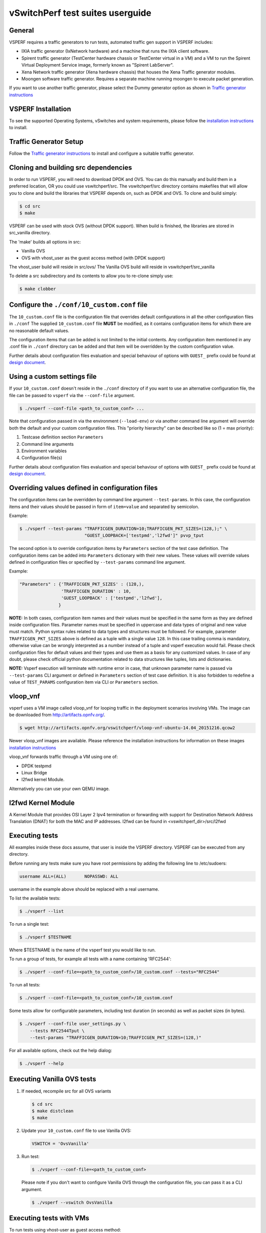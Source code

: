 .. This work is licensed under a Creative Commons Attribution 4.0 International License.
.. http://creativecommons.org/licenses/by/4.0
.. (c) OPNFV, Intel Corporation, AT&T and others.

vSwitchPerf test suites userguide
---------------------------------

General
^^^^^^^

VSPERF requires a traffic generators to run tests, automated traffic gen
support in VSPERF includes:

- IXIA traffic generator (IxNetwork hardware) and a machine that runs the IXIA
  client software.
- Spirent traffic generator (TestCenter hardware chassis or TestCenter virtual
  in a VM) and a VM to run the Spirent Virtual Deployment Service image,
  formerly known as "Spirent LabServer".
- Xena Network traffic generator (Xena hardware chassis) that houses the Xena
  Traffic generator modules.
- Moongen software traffic generator. Requires a separate machine running
  moongen to execute packet generation.

If you want to use another traffic generator, please select the Dummy generator
option as shown in `Traffic generator instructions
<http://artifacts.opnfv.org/vswitchperf/docs/configguide/trafficgen.html>`__

VSPERF Installation
^^^^^^^^^^^^^^^^^^^

To see the supported Operating Systems, vSwitches and system requirements,
please follow the `installation instructions
<http://artifacts.opnfv.org/vswitchperf/docs/configguide/installation.html>`__ to
install.

Traffic Generator Setup
^^^^^^^^^^^^^^^^^^^^^^^

Follow the `Traffic generator instructions
<http://artifacts.opnfv.org/vswitchperf/docs/configguide/trafficgen.html>`__ to
install and configure a suitable traffic generator.

Cloning and building src dependencies
^^^^^^^^^^^^^^^^^^^^^^^^^^^^^^^^^^^^^

In order to run VSPERF, you will need to download DPDK and OVS. You can
do this manually and build them in a preferred location, OR you could
use vswitchperf/src. The vswitchperf/src directory contains makefiles
that will allow you to clone and build the libraries that VSPERF depends
on, such as DPDK and OVS. To clone and build simply:

.. code-block:: console

    $ cd src
    $ make

VSPERF can be used with stock OVS (without DPDK support). When build
is finished, the libraries are stored in src_vanilla directory.

The 'make' builds all options in src:

* Vanilla OVS
* OVS with vhost_user as the guest access method (with DPDK support)

The vhost_user build will reside in src/ovs/
The Vanilla OVS build will reside in vswitchperf/src_vanilla

To delete a src subdirectory and its contents to allow you to re-clone simply
use:

.. code-block:: console

     $ make clobber

Configure the ``./conf/10_custom.conf`` file
^^^^^^^^^^^^^^^^^^^^^^^^^^^^^^^^^^^^^^^^^^^^

The ``10_custom.conf`` file is the configuration file that overrides
default configurations in all the other configuration files in ``./conf``
The supplied ``10_custom.conf`` file **MUST** be modified, as it contains
configuration items for which there are no reasonable default values.

The configuration items that can be added is not limited to the initial
contents. Any configuration item mentioned in any .conf file in
``./conf`` directory can be added and that item will be overridden by
the custom configuration value.

Further details about configuration files evaluation and special behaviour
of options with ``GUEST_`` prefix could be found at `design document
<http://artifacts.opnfv.org/vswitchperf/docs/design/vswitchperf_design.html#configuration>`__.

Using a custom settings file
^^^^^^^^^^^^^^^^^^^^^^^^^^^^

If your ``10_custom.conf`` doesn't reside in the ``./conf`` directory
of if you want to use an alternative configuration file, the file can
be passed to ``vsperf`` via the ``--conf-file`` argument.

.. code-block:: console

    $ ./vsperf --conf-file <path_to_custom_conf> ...

Note that configuration passed in via the environment (``--load-env``)
or via another command line argument will override both the default and
your custom configuration files. This "priority hierarchy" can be
described like so (1 = max priority):

1. Testcase definition section ``Parameters``
2. Command line arguments
3. Environment variables
4. Configuration file(s)

Further details about configuration files evaluation and special behaviour
of options with ``GUEST_`` prefix could be found at `design document
<http://artifacts.opnfv.org/vswitchperf/docs/design/vswitchperf_design.html#configuration>`__.

Overriding values defined in configuration files
^^^^^^^^^^^^^^^^^^^^^^^^^^^^^^^^^^^^^^^^^^^^^^^^

The configuration items can be overridden by command line argument
``--test-params``. In this case, the configuration items and
their values should be passed in form of ``item=value`` and separated
by semicolon.

Example:

.. code:: console

    $ ./vsperf --test-params "TRAFFICGEN_DURATION=10;TRAFFICGEN_PKT_SIZES=(128,);" \
                             "GUEST_LOOPBACK=['testpmd','l2fwd']" pvvp_tput

The second option is to override configuration items by ``Parameters`` section
of the test case definition. The configuration items can be added into ``Parameters``
dictionary with their new values. These values will override values defined in
configuration files or specified by ``--test-params`` command line argument.

Example:

.. code:: python

    "Parameters" : {'TRAFFICGEN_PKT_SIZES' : (128,),
                    'TRAFFICGEN_DURATION' : 10,
                    'GUEST_LOOPBACK' : ['testpmd','l2fwd'],
                   }

**NOTE:** In both cases, configuration item names and their values must be specified
in the same form as they are defined inside configuration files. Parameter names
must be specified in uppercase and data types of original and new value must match.
Python syntax rules related to data types and structures must be followed.
For example, parameter ``TRAFFICGEN_PKT_SIZES`` above is defined as a tuple
with a single value ``128``. In this case trailing comma is mandatory, otherwise
value can be wrongly interpreted as a number instead of a tuple and vsperf
execution would fail. Please check configuration files for default values and their
types and use them as a basis for any customized values. In case of any doubt, please
check official python documentation related to data structures like tuples, lists
and dictionaries.

**NOTE:** Vsperf execution will terminate with runtime error in case, that unknown
parameter name is passed via ``--test-params`` CLI argument or defined in ``Parameters``
section of test case definition. It is also forbidden to redefine a value of
``TEST_PARAMS`` configuration item via CLI or ``Parameters`` section.

vloop_vnf
^^^^^^^^^

vsperf uses a VM image called vloop_vnf for looping traffic in the deployment
scenarios involving VMs. The image can be downloaded from
`<http://artifacts.opnfv.org/>`__.

.. code-block:: console

    $ wget http://artifacts.opnfv.org/vswitchperf/vloop-vnf-ubuntu-14.04_20151216.qcow2

Newer vloop_vnf images are available. Please reference the
installation instructions for information on these images
`installation instructions
<http://artifacts.opnfv.org/vswitchperf/docs/configguide/installation.html>`__


vloop_vnf forwards traffic through a VM using one of:

* DPDK testpmd
* Linux Bridge
* l2fwd kernel Module.

Alternatively you can use your own QEMU image.

l2fwd Kernel Module
^^^^^^^^^^^^^^^^^^^

A Kernel Module that provides OSI Layer 2 Ipv4 termination or forwarding with
support for Destination Network Address Translation (DNAT) for both the MAC and
IP addresses. l2fwd can be found in <vswitchperf_dir>/src/l2fwd

Executing tests
^^^^^^^^^^^^^^^

All examples inside these docs assume, that user is inside the VSPERF
directory. VSPERF can be executed from any directory.

Before running any tests make sure you have root permissions by adding
the following line to /etc/sudoers:

.. code-block:: console

    username ALL=(ALL)       NOPASSWD: ALL

username in the example above should be replaced with a real username.

To list the available tests:

.. code-block:: console

    $ ./vsperf --list

To run a single test:

.. code-block:: console

    $ ./vsperf $TESTNAME

Where $TESTNAME is the name of the vsperf test you would like to run.

To run a group of tests, for example all tests with a name containing
'RFC2544':

.. code-block:: console

    $ ./vsperf --conf-file=<path_to_custom_conf>/10_custom.conf --tests="RFC2544"

To run all tests:

.. code-block:: console

    $ ./vsperf --conf-file=<path_to_custom_conf>/10_custom.conf

Some tests allow for configurable parameters, including test duration
(in seconds) as well as packet sizes (in bytes).

.. code:: bash

    $ ./vsperf --conf-file user_settings.py \
        --tests RFC2544Tput \
        --test-params "TRAFFICGEN_DURATION=10;TRAFFICGEN_PKT_SIZES=(128,)"

For all available options, check out the help dialog:

.. code-block:: console

    $ ./vsperf --help

Executing Vanilla OVS tests
^^^^^^^^^^^^^^^^^^^^^^^^^^^

1. If needed, recompile src for all OVS variants

   .. code-block:: console

       $ cd src
       $ make distclean
       $ make

2. Update your ``10_custom.conf`` file to use Vanilla OVS:

   .. code-block:: python

       VSWITCH = 'OvsVanilla'

3. Run test:

   .. code-block:: console

       $ ./vsperf --conf-file=<path_to_custom_conf>

   Please note if you don't want to configure Vanilla OVS through the
   configuration file, you can pass it as a CLI argument.

   .. code-block:: console

       $ ./vsperf --vswitch OvsVanilla


Executing tests with VMs
^^^^^^^^^^^^^^^^^^^^^^^^

To run tests using vhost-user as guest access method:

1. Set VHOST_METHOD and VNF of your settings file to:

   .. code-block:: python

       VSWITCH = 'OvsDpdkVhost'
       VNF = 'QemuDpdkVhost'

2. If needed, recompile src for all OVS variants

   .. code-block:: console

       $ cd src
       $ make distclean
       $ make

3. Run test:

   .. code-block:: console

       $ ./vsperf --conf-file=<path_to_custom_conf>/10_custom.conf

Executing tests with VMs using Vanilla OVS
^^^^^^^^^^^^^^^^^^^^^^^^^^^^^^^^^^^^^^^^^^

To run tests using Vanilla OVS:

1. Set the following variables:

   .. code-block:: python

       VSWITCH = 'OvsVanilla'
       VNF = 'QemuVirtioNet'

       VANILLA_TGEN_PORT1_IP = n.n.n.n
       VANILLA_TGEN_PORT1_MAC = nn:nn:nn:nn:nn:nn

       VANILLA_TGEN_PORT2_IP = n.n.n.n
       VANILLA_TGEN_PORT2_MAC = nn:nn:nn:nn:nn:nn

       VANILLA_BRIDGE_IP = n.n.n.n

   or use ``--test-params`` option

   .. code-block:: console

       $ ./vsperf --conf-file=<path_to_custom_conf>/10_custom.conf \
                  --test-params "VANILLA_TGEN_PORT1_IP=n.n.n.n;" \
                                "VANILLA_TGEN_PORT1_MAC=nn:nn:nn:nn:nn:nn;" \
                                "VANILLA_TGEN_PORT2_IP=n.n.n.n;" \
                                "VANILLA_TGEN_PORT2_MAC=nn:nn:nn:nn:nn:nn"

2. If needed, recompile src for all OVS variants

   .. code-block:: console

       $ cd src
       $ make distclean
       $ make

3. Run test:

   .. code-block:: console

       $ ./vsperf --conf-file<path_to_custom_conf>/10_custom.conf

.. _vfio-pci:

Using vfio_pci with DPDK
^^^^^^^^^^^^^^^^^^^^^^^^^

To use vfio with DPDK instead of igb_uio add into your custom configuration
file the following parameter:

.. code-block:: python

    PATHS['dpdk']['src']['modules'] = ['uio', 'vfio-pci']


**NOTE:** In case, that DPDK is installed from binary package, then please
set ``PATHS['dpdk']['bin']['modules']`` instead.

**NOTE:** Please ensure that Intel VT-d is enabled in BIOS.

**NOTE:** Please ensure your boot/grub parameters include
the following:

.. code-block:: console

    iommu=pt intel_iommu=on

To check that IOMMU is enabled on your platform:

.. code-block:: console

    $ dmesg | grep IOMMU
    [    0.000000] Intel-IOMMU: enabled
    [    0.139882] dmar: IOMMU 0: reg_base_addr fbffe000 ver 1:0 cap d2078c106f0466 ecap f020de
    [    0.139888] dmar: IOMMU 1: reg_base_addr ebffc000 ver 1:0 cap d2078c106f0466 ecap f020de
    [    0.139893] IOAPIC id 2 under DRHD base  0xfbffe000 IOMMU 0
    [    0.139894] IOAPIC id 0 under DRHD base  0xebffc000 IOMMU 1
    [    0.139895] IOAPIC id 1 under DRHD base  0xebffc000 IOMMU 1
    [    3.335744] IOMMU: dmar0 using Queued invalidation
    [    3.335746] IOMMU: dmar1 using Queued invalidation
    ....

.. _SRIOV-support:

Using SRIOV support
^^^^^^^^^^^^^^^^^^^

To use virtual functions of NIC with SRIOV support, use extended form
of NIC PCI slot definition:

.. code-block:: python

    WHITELIST_NICS = ['0000:05:00.0|vf0', '0000:05:00.1|vf3']

Where 'vf' is an indication of virtual function usage and following
number defines a VF to be used. In case that VF usage is detected,
then vswitchperf will enable SRIOV support for given card and it will
detect PCI slot numbers of selected VFs.

So in example above, one VF will be configured for NIC '0000:05:00.0'
and four VFs will be configured for NIC '0000:05:00.1'. Vswitchperf
will detect PCI addresses of selected VFs and it will use them during
test execution.

At the end of vswitchperf execution, SRIOV support will be disabled.

SRIOV support is generic and it can be used in different testing scenarios.
For example:

* vSwitch tests with DPDK or without DPDK support to verify impact
  of VF usage on vSwitch performance
* tests without vSwitch, where traffic is forwared directly
  between VF interfaces by packet forwarder (e.g. testpmd application)
* tests without vSwitch, where VM accesses VF interfaces directly
  by PCI-passthrough_ to measure raw VM throughput performance.

.. _PCI-passthrough:

Using QEMU with PCI passthrough support
^^^^^^^^^^^^^^^^^^^^^^^^^^^^^^^^^^^^^^^

Raw virtual machine throughput performance can be measured by execution of PVP
test with direct access to NICs by PCI passthrough. To execute VM with direct
access to PCI devices, enable vfio-pci_. In order to use virtual functions,
SRIOV-support_ must be enabled.

Execution of test with PCI passthrough with vswitch disabled:

.. code-block:: console

    $ ./vsperf --conf-file=<path_to_custom_conf>/10_custom.conf \
               --vswitch none --vnf QemuPciPassthrough pvp_tput

Any of supported guest-loopback-application_ can be used inside VM with
PCI passthrough support.

Note: Qemu with PCI passthrough support can be used only with PVP test
deployment.

.. _guest-loopback-application:

Selection of loopback application for tests with VMs
^^^^^^^^^^^^^^^^^^^^^^^^^^^^^^^^^^^^^^^^^^^^^^^^^^^^

To select the loopback applications which will forward packets inside VMs,
the following parameter should be configured:

.. code-block:: python

     GUEST_LOOPBACK = ['testpmd']

or use ``--test-params`` CLI argument:

.. code-block:: console

        $ ./vsperf --conf-file=<path_to_custom_conf>/10_custom.conf \
              --test-params "GUEST_LOOPBACK=['testpmd']"

Supported loopback applications are:

.. code-block:: console

     'testpmd'       - testpmd from dpdk will be built and used
     'l2fwd'         - l2fwd module provided by Huawei will be built and used
     'linux_bridge'  - linux bridge will be configured
     'buildin'       - nothing will be configured by vsperf; VM image must
                       ensure traffic forwarding between its interfaces

Guest loopback application must be configured, otherwise traffic
will not be forwarded by VM and testcases with VM related deployments
will fail. Guest loopback application is set to 'testpmd' by default.

**NOTE:** In case that only 1 or more than 2 NICs are configured for VM,
then 'testpmd' should be used. As it is able to forward traffic between
multiple VM NIC pairs.

**NOTE:** In case of linux_bridge, all guest NICs are connected to the same
bridge inside the guest.

Selection of dpdk binding driver for tests with VMs
^^^^^^^^^^^^^^^^^^^^^^^^^^^^^^^^^^^^^^^^^^^^^^^^^^^

To select dpdk binding driver, which will specify which driver the vm NICs will
use for dpdk bind, the following configuration parameter should be configured:

.. code-block:: console

     GUEST_DPDK_BIND_DRIVER = ['igb_uio_from_src']

The supported dpdk guest bind drivers are:

.. code-block:: console

    'uio_pci_generic'	   - Use uio_pci_generic driver
    'igb_uio_from_src'     - Build and use the igb_uio driver from the dpdk src
                             files
    'vfio_no_iommu'        - Use vfio with no iommu option. This requires custom
                             guest images that support this option. The default
                             vloop image does not support this driver.

Note: uio_pci_generic does not support sr-iov testcases with guests attached.
This is because uio_pci_generic only supports legacy interrupts. In case
uio_pci_generic is selected with the vnf as QemuPciPassthrough it will be
modified to use igb_uio_from_src instead.

Note: vfio_no_iommu requires kernels equal to or greater than 4.5 and dpdk
16.04 or greater. Using this option will also taint the kernel.

Please refer to the dpdk documents at http://dpdk.org/doc/guides for more
information on these drivers.

Multi-Queue Configuration
^^^^^^^^^^^^^^^^^^^^^^^^^

VSPerf currently supports multi-queue with the following limitations:

1.  Requires QEMU 2.5 or greater and any OVS version higher than 2.5. The
    default upstream package versions installed by VSPerf satisfies this
    requirement.

2.  Guest image must have ethtool utility installed if using l2fwd or linux
    bridge inside guest for loopback.

3.  If using OVS versions 2.5.0 or less enable old style multi-queue as shown
    in the ''02_vswitch.conf'' file.

    .. code-block:: python

        OVS_OLD_STYLE_MQ = True

To enable multi-queue for dpdk modify the ''02_vswitch.conf'' file.

.. code-block:: python

    VSWITCH_DPDK_MULTI_QUEUES = 2

**NOTE:** you should consider using the switch affinity to set a pmd cpu mask
that can optimize your performance. Consider the numa of the NIC in use if this
applies by checking /sys/class/net/<eth_name>/device/numa_node and setting an
appropriate mask to create PMD threads on the same numa node.

When multi-queue is enabled, each dpdk or dpdkvhostuser port that is created
on the switch will set the option for multiple queues. If old style multi queue
has been enabled a global option for multi queue will be used instead of the
port by port option.

To enable multi-queue on the guest modify the ''04_vnf.conf'' file.

.. code-block:: python

    GUEST_NIC_QUEUES = [2]

Enabling multi-queue at the guest will add multiple queues to each NIC port when
qemu launches the guest.

In case of Vanilla OVS, multi-queue is enabled on the tuntap ports and nic
queues will be enabled inside the guest with ethtool. Simply enabling the
multi-queue on the guest is sufficient for Vanilla OVS multi-queue.

Testpmd should be configured to take advantage of multi-queue on the guest if
using DPDKVhostUser. This can be done by modifying the ''04_vnf.conf'' file.

.. code-block:: python

    GUEST_TESTPMD_PARAMS = ['-l 0,1,2,3,4  -n 4 --socket-mem 512 -- '
                            '--burst=64 -i --txqflags=0xf00 '
                            '--nb-cores=4 --rxq=2 --txq=2 '
                            '--disable-hw-vlan']

**NOTE:** The guest SMP cores must be configured to allow for testpmd to use the
optimal number of cores to take advantage of the multiple guest queues.

In case of using Vanilla OVS and qemu virtio-net you can increase performance
by binding vhost-net threads to cpus. This can be done by enabling the affinity
in the ''04_vnf.conf'' file. This can be done to non multi-queue enabled
configurations as well as there will be 2 vhost-net threads.

.. code-block:: python

    VSWITCH_VHOST_NET_AFFINITIZATION = True

    VSWITCH_VHOST_CPU_MAP = [4,5,8,11]

**NOTE:** This method of binding would require a custom script in a real
environment.

**NOTE:** For optimal performance guest SMPs and/or vhost-net threads should be
on the same numa as the NIC in use if possible/applicable. Testpmd should be
assigned at least (nb_cores +1) total cores with the cpu mask.

Executing Packet Forwarding tests
^^^^^^^^^^^^^^^^^^^^^^^^^^^^^^^^^

To select the applications which will forward packets,
the following parameters should be configured:

.. code-block:: python

    VSWITCH = 'none'
    PKTFWD = 'TestPMD'

or use ``--vswitch`` and ``--fwdapp`` CLI arguments:

.. code-block:: console

    $ ./vsperf --conf-file user_settings.py \
               --vswitch none \
               --fwdapp TestPMD

Supported Packet Forwarding applications are:

.. code-block:: console

    'testpmd'       - testpmd from dpdk


1. Update your ''10_custom.conf'' file to use the appropriate variables
   for selected Packet Forwarder:

   .. code-block:: python

      # testpmd configuration
      TESTPMD_ARGS = []
      # packet forwarding mode supported by testpmd; Please see DPDK documentation
      # for comprehensive list of modes supported by your version.
      # e.g. io|mac|mac_retry|macswap|flowgen|rxonly|txonly|csum|icmpecho|...
      # Note: Option "mac_retry" has been changed to "mac retry" since DPDK v16.07
      TESTPMD_FWD_MODE = 'csum'
      # checksum calculation layer: ip|udp|tcp|sctp|outer-ip
      TESTPMD_CSUM_LAYER = 'ip'
      # checksum calculation place: hw (hardware) | sw (software)
      TESTPMD_CSUM_CALC = 'sw'
      # recognize tunnel headers: on|off
      TESTPMD_CSUM_PARSE_TUNNEL = 'off'

2. Run test:

   .. code-block:: console

      $ ./vsperf --conf-file <path_to_settings_py>

VSPERF modes of operation
^^^^^^^^^^^^^^^^^^^^^^^^^

VSPERF can be run in different modes. By default it will configure vSwitch,
traffic generator and VNF. However it can be used just for configuration
and execution of traffic generator. Another option is execution of all
components except traffic generator itself.

Mode of operation is driven by configuration parameter -m or --mode

.. code-block:: console

    -m MODE, --mode MODE  vsperf mode of operation;
        Values:
            "normal" - execute vSwitch, VNF and traffic generator
            "trafficgen" - execute only traffic generator
            "trafficgen-off" - execute vSwitch and VNF
            "trafficgen-pause" - execute vSwitch and VNF but wait before traffic transmission

In case, that VSPERF is executed in "trafficgen" mode, then configuration
of traffic generator should be configured through ``--test-params`` option.
Supported CLI options useful for traffic generator configuration are:

.. code-block:: console

    'traffic_type'  - One of the supported traffic types. E.g. 
                      rfc2544_throughput,
                      rfc2544_back2back or rfc2544_continuous
                      Default value is "rfc2544_throughput".
    'bidirectional' - Specifies if generated traffic will be full-duplex (true)
                      or half-duplex (false)
                      Default value is "false".
    'iload'         - Defines desired percentage of frame rate used during
                      continuous stream tests.
                      Default value is 100.
    'multistream'   - Defines number of flows simulated by traffic generator.
                      Value 0 disables MultiStream feature
                      Default value is 0.
    'stream_type'   - Stream Type is an extension of the "MultiStream" feature.
                      If MultiStream is disabled, then Stream Type will be
                      ignored. Stream Type defines ISO OSI network layer used
                      for simulation of multiple streams.
                      Default value is "L4".

Example of execution of VSPERF in "trafficgen" mode:

.. code-block:: console

    $ ./vsperf -m trafficgen --trafficgen IxNet --conf-file vsperf.conf \
        --test-params "traffic_type=rfc2544_continuous;bidirectional=True;iload=60"

Code change verification by pylint
^^^^^^^^^^^^^^^^^^^^^^^^^^^^^^^^^^

Every developer participating in VSPERF project should run
pylint before his python code is submitted for review. Project
specific configuration for pylint is available at 'pylint.rc'.

Example of manual pylint invocation:

.. code-block:: console

          $ pylint --rcfile ./pylintrc ./vsperf

GOTCHAs:
^^^^^^^^

OVS with DPDK and QEMU
~~~~~~~~~~~~~~~~~~~~~~~

If you encounter the following error: "before (last 100 chars):
'-path=/dev/hugepages,share=on: unable to map backing store for
hugepages: Cannot allocate memory\r\n\r\n" during qemu initialization,
check the amount of hugepages on your system:

.. code-block:: console

    $ cat /proc/meminfo | grep HugePages


By default the vswitchd is launched with 1Gb of memory, to  change
this, modify --socket-mem parameter in conf/02_vswitch.conf to allocate
an appropriate amount of memory:

.. code-block:: python

    VSWITCHD_DPDK_ARGS = ['-c', '0x4', '-n', '4', '--socket-mem 1024,0']
    VSWITCHD_DPDK_CONFIG = {
        'dpdk-init' : 'true',
        'dpdk-lcore-mask' : '0x4',
        'dpdk-socket-mem' : '1024,0',
    }

Note: Option VSWITCHD_DPDK_ARGS is used for vswitchd, which supports --dpdk
parameter. In recent vswitchd versions, option VSWITCHD_DPDK_CONFIG will be
used to configure vswitchd via ovs-vsctl calls.


More information
^^^^^^^^^^^^^^^^

For more information and details refer to the vSwitchPerf user guide at:
http://artifacts.opnfv.org/vswitchperf/docs/userguide/index.html

